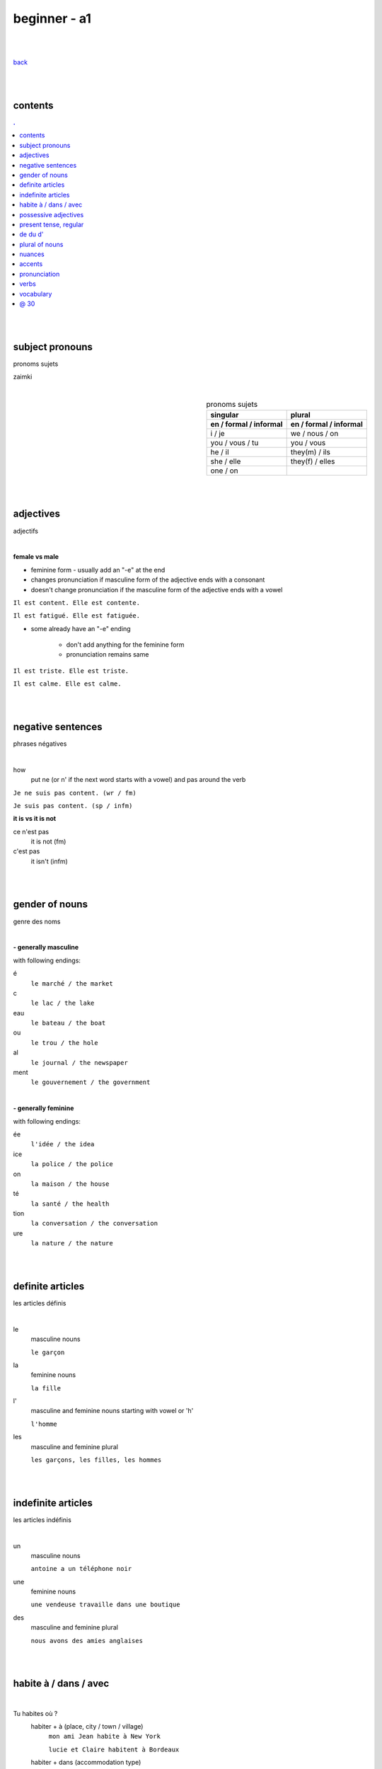 **beginner - a1**
----

|
|

`back <https://github.com/szczepanski/fr/blob/master/readme.rst>`_

|
|
contents
====
.. comment --> depth describes headings level inclusion
.. contents:: .
   :depth: 10

|
|

subject pronouns
====
pronoms sujets

zaimki

|

.. list-table:: pronoms sujets
   :widths: auto
   :header-rows: 2
   :align: right

   * - singular
     - plural
   * - en / formal / informal
     - en / formal / informal
   * - i / je
     - we / nous / on
   * - you / vous / tu
     - you / vous 
   * - he / il
     - they(m) / ils
   * - she / elle
     - they(f) / elles
   * - one / on
     - 

|
|


adjectives
====
adjectifs

|

**female vs male**

- feminine form - usually add an "-e" at the end
- changes  pronunciation if  masculine form of the adjective ends with a consonant
- doesn't change  pronunciation if the masculine form of the adjective ends with a vowel

``Il est content. Elle est contente.``

``Il est fatigué. Elle est fatiguée.``

- some  already have an "-e" ending

   - don't add anything for the feminine form 
   - pronunciation remains same 
   
``Il est triste. Elle est triste.``

``Il est calme. Elle est calme.``

|
|

negative sentences
====
phrases négatives

|

how
   put ne (or n' if the next word starts with a vowel) and pas around the verb

``Je ne suis pas content. (wr / fm)``

``Je suis pas content. (sp / infm)``

**it is vs it is not**

ce n'est pas
   it is not (fm)
c'est pas
   it isn't (infm)

|
|

gender of nouns
====
genre des noms

|

**- generally masculine**

with following endings:

é
   ``le marché / the market``
c
   ``le lac / the lake``
eau
   ``le bateau / the boat``
ou
   ``le trou / the hole``
al
   ``le journal / the newspaper``
ment
   ``le gouvernement / the government``

|

**- generally feminine**

with following endings:

ée
   ``l'idée / the idea``
ice
   ``la police / the police``
on
   ``la maison / the house``
té
   ``la santé / the health``
tion
   ``la conversation / the conversation``
ure
   ``la nature / the nature``

|
|

definite articles
====
les articles définis

|

le
   masculine nouns
   
   ``le garçon``
la
   feminine nouns
   
   ``la fille``
l'
   masculine and feminine nouns starting with vowel or 'h'
   
   ``l'homme``   
les
   masculine and feminine plural
   
   ``les garçons, les filles, les hommes``

|
|

indefinite articles
====
les articles indéfinis

|

un
   masculine nouns
   
   ``antoine a un téléphone noir``
une
   feminine nouns
   
   ``une vendeuse travaille dans une boutique``
   
des
   masculine and feminine plural
   
   ``nous avons des amies anglaises``

|
|

habite à / dans / avec
====

|

Tu habites où ?
   habiter + à (place, city / town / village)
      ``mon ami Jean habite à New York``
      
      ``lucie et Claire habitent à Bordeaux``
      
   habiter + dans (accommodation type)
      ``ma sœur habite dans un appart``
      
      ``mes cousins habitent dans une maison``

|

Tu habites avec qui ?
   habiter + avec
      ``j'habite avec mes colocataires``
      
      ``tom et Aurélie habitent avec leurs amis``
      
|
|


possessive adjectives 
====
adjectifs possessifs 

|

   these adjectives must match in **gender** and **number** with the thing or person that is "owned"
   
|

**- possessive adjectives - singular person**

possessive adjectives agree with both:
   person they refer to
   
   noun that follows

.. list-table:: possessive adjectives
   :widths: auto
   :header-rows: 1
   :align: right

   * - personne
     - adjectives (m,f,p)
   * - je
     - mon, ma, mes
   * - tu
     - ton, ta, tes
   * - il / elle
     - son, sa, ses

|

mon, ton, son
   masculine singular nouns
   
   feminine singular noun starting with vowel
   
   ``son ami Marc est professeur``

   ``mon oncle Pierre est médecin``
   
   ``ton amie Julie habite en Espagne``
   
ma, ta, sa
   feminine singular nouns starting with consonant
   
   ``ma fille a huit ans``
   
mes, tes, ses
   masculine, feminine and thing "owned" plural
   
   ``J'aime beaucoup mes cousines``

   ``tes frères sont gentils``

   ``ses enfants ont les yeux marron``
   
|

**- possessive adjectives - plural person**

|

.. list-table:: possessive adjectives
   :widths: auto
   :header-rows: 1
   :align: right

   * - personne
     - adjectives (s, p)
   * - nous
     - notre, nos
   * - vous
     - votre, vos
   * - ils / elles
     - leur, leurs
   * - on 
     - notre, nos

|

notre, votre, leur
   masculine, feminine, thing "owned" singular
   
   ``notre cousine est polonaise``
   
   ``leur mère habite en Chine``
   
   ``votre chat est mignon``
   
nos, vos, leurs
   masculine, feminine, thing "owned" plural 

   ``vos amis sont français``
   
   ``leurs enfants sont adorables``
   
   ``nos filles ont les cheveux bruns``

|
|

present tense, regular
====
temps présent, régulier

|

temps présent, régulier
   verbs that end with er - 90% of all verbs
   
   to create it:
      
      remove 'er' and leave  stem
      
      add  correct ending

|
      
.. list-table:: regular present time endings
   :widths: auto
   :header-rows: 1
   :align: right

   * - person and ending (singular)
     - person and ending (plural)
   * - je **e**
     - nous **ons**
   * - tu **es**
     - vous **ez**
   * - il / elle / on **e**
     - ils / elles **ent**

|

pronouncitation 
   singular - all sound same
   
   plural - ils and elles - sound same as in singular
|
|

de du d'
====

|

de 
   folowed by feminine noun
du
   folowed by masculine noun

d' 
   folowed by noun starting with vowel

|

**- origin context**

use of ``je viens + de/d'/du + country``
   de - feminine country
   
   du - masuline country
   
   d' - vowel starting country


|
|

plural of nouns
====

|

plural forms
   most nouns are created by adding *s* at the end
   
   definite and indefinite articles are les and des - both masculine and feminine
   
   ``le médecin - les médecins``
   
   ``la fille - les filles``
   
   ``l'infirmier - les infirmiers``
   
   most nouns ending with **eau eu au** end with *x* in plural
   
   ``le bateau - les bateaux``
   
   ``le jeu - les jeux``
   
   ``le tuyau- les tuyaux``
   
   most nouns ending with **ou** end with *s* in plural
   
   ``le trou - les trous / the hole - the holes``
   
   most nouns ending with **al** end with *aux* in plural
   
   ``le cheval- les chevaux``
   
   ``le journal - les journaux``

   singular nouns ending wit **z x s** reamin same
   
   ``le nez - les nez``
   
   ``le prix - les prix``
   
   ``le pas - les pas``

|
|
nuances
====
les nuances

|

**- feminine vs masuline jobs**

feminine form of jobs end with 'e'
   ``la programmeuse or l'étudiante``
 
exceptions (remains same in masculine and feminine)
   ``la docteur, la professeur, l'ingénieur``

|

**- je vs j'**

when je precedes a word starting with a, e, i, o, u, y or h
   ``drop 'e' --> je becomes j'``

|

**- articles in front of nouns in jobs context**
always use articles in front of nouns 
   except when describing profession using the verb 'être'
   
   ``Je suis programmeuse pour une entreprise d’éducation technologique.``
   
   ``Je suis étudiant à l’université de la Sorbonne.``
   
   ``Elle est docteur au service des urgences.``

|

**- 'travailler' with 'dans'**

used to describe which sector person works 
   ``Je travaille dans le secteur des énergies renouvelables.``
   
   ``On travaille dans la finance.``
   
   ``Elle travaille dans la publicité. ``
   
|
   
**- languages and nationalities**

*capitalization*

nationalities, languages - lowercase
   ``Je suis français``
   
   ``Il parle anglais``

one person, group of people, nation - capital letter
   ``un Français``
   
   ``des Allemands``

|

language name and nationality masculine form - often same

|

**- countries**

*gender*

feminine   
    most names countries ending in E
      
    Je viens **de** France
masculine
   most names countries that do not end in E
      
   Ils viennent **du** Brésil

|

**- colors**

|

colors
   most colours match in gender and number with the object they refer to
   
   ``Le chat est blanc``
   
   ``La robe est blanche``
   
   ``Les robes sont blanches``
   
   ``Les chats sont blancs``
   
   ones that end with *e* stay same feminine and masculine
   
   ``Le ballon est jaune``
   
   ``La jupe est jaune``
   
   some as browna and orrange alwas stay same
   
   ``Les carottes sont orange``

|

**- transport**

|

aller + en + transport mode
   ``en bus, en métro, en taxi, en train, en voiture, en tram``

aller + à + transport mode
   ``à moto, à vélo, à pied``

|
|

accents
====
les accents

|


´    [é]
   l'accent aigu / acute accent / wysoki akcent
   
   changes pronunciation
   
   ``enchanté, fatigué``

|

`    [à, è, ù]
   l'accent grave / grave accent / akcent ciężki
   
   **è** changes pronunciation
   
   ``collègue, bière``
   
   **à ,ù** same pronunciation
   
   both to distinguish words - same spelling / different meaning
   
   ``ou - or / où - where``

   ``a - has / à - at``

|

ˆ    [â, ê, î, ô, û]
   l'accent circonflexe / circumflex / akcent obwodowy
   
   same pronunciation
   
   sometimes to indicate that  "s" used to come after the vowel ``forêt (forest), hôpital (hospital)``
   
   sometimes to distinguish words - same spelling / different meaning ``sur (on) / sûr (sure)``
   
   ``âge, être, s'il vous plaît``
   
|

¨    [ë, ï, ü]
   l'accent tréma / diacritic accent / diaeresja
   
   used above  second of two consecutive vowels to pronounce both vowels separately
   
   ``Noël, Jamaïque``

¸    [ç]
   la cédille / cedilla

   gives "c" an "s" sound instead of a hard "k" sound

   ``garçon, français``

|
|

pronunciation 
====
prononciation

|

**- ou vs u**

- **ou** --> vous, tout, roue
   - *tongue in centre of mouth (not touching any other part)*
   - mouth rounded, lips pushed forward (blowing out candle)
   - mouth almost closed

- **u** --> vue, tu, rue
   - *tongue is at the front touching the bottom front teeth*
   - mouth rounded, lips pushed forward (blowing out candle)
   - mouth almost closed

|

**- ils / elles ont vs ils / elles sont**
   similar but different meanings, pronunciations
   
   ils / elles ont - 'z' sound between / they have (m/f)
   
   ils / elles sont - 's' sound between / they are (m/f)

|

**-  é vs è**

|

sound é
   lips spread as if when smiling
   
   tip of tongue touching bottom front teeth
      
   sound applies in:
   
   **é, ée**
   
   ``fatigué(e), stressée``
   
   **es**
   
   ``ces, les`` 

   **er, ez**
   
   ``dîner, aimer, nez, vous mangez``
   
sound è
   mouth quite open, as if sounding letter 'o' 

   tip of tongue touching bottom front teeth

   sound applies in:
   
   **è**
   
   ``inquiète, le père``
   
   **ai**
   
   ``faire, j'aime`` 

   **ê**
   
   ``la forêt, être, fête``
   
|
|


verbs
====
verbes

|

.. list-table:: **être** to be (present)
   :widths: auto
   :header-rows: 1
   :align: right

   * - singular fr/ en
     - plural fr/ en
   * - je suis / i am
     - nous sommes / we are
   * - tu es / you are
     - vous êtes / you are
   * - il est / he is
     - ils sont / they are (m)
   * - elle est / she is
     - elles sont / they are (f)
   * - 
     - on est / they are (infm)

|

.. list-table:: **avoir** to have (present)
   :widths: auto
   :header-rows: 1
   :align: right

   * - singular fr/ en
     - plural fr/ en
   * - j'ai / i have
     - nous avons / we have
   * - tu as / you have
     - vous avez / you have
   * - il a / he has
     - ils ont / they have (m)
   * - elle a / she has
     - elles ont / they have (f)
   * - 
     - on a / we have (infm)

|

.. list-table:: **aller** verb_en (present)
   :widths: auto
   :header-rows: 1
   :align: right
   
   * - singular
     - plural
   * - je **vais**
     - nous **allons**
   * - tu **vas**
     - vous **allez**
   * - il / elle / on **va**
     - ils / elles **vont**

|

.. list-table:: **prendre** verb_en (present)
   :widths: auto
   :header-rows: 1
   :align: right
   
   * - singular
     - plural
   * - je **prends**
     - nous **prenons**
   * - tu **prends**
     - vous **prenez**
   * - il / elle / on **prend**
     - ils / elles **prennent**

.. list-table:: **habiter** to live (present, regular)
   :widths: auto
   :header-rows: 1
   :align: right
   
   * - singular
     - plural
   * - j' **habite**
     - nous **habitons**
   * - tu **habites**
     - vous **habitez**
   * - il / elle / on **habite**
     - ils / elles **habitent**
     
|

.. list-table:: **aimer** to love, like (present, regular)
   :widths: auto
   :header-rows: 1
   :align: right
   
   * - singular
     - plural
   * - j' **aimer**
     - nous **aimons**
   * - tu **aimes**
     - vous **aimez**
   * - il / elle / on **aime**
     - ils / elles **aiment**
 
|
 
.. list-table:: **préférer** prefer (present, regular)
   :widths: auto
   :header-rows: 1
   :align: right
   
   * - singular
     - plural
   * - je **préfère**
     - nous **préférons**
   * - tu **préfères**
     - vous **préférez**
   * - il / elle / on **préfère**
     - ils / elles **préfèrent**

|

.. list-table:: **détester** to dislike (present, regular)
   :widths: auto
   :header-rows: 1
   :align: right
   
   * - singular
     - plural
   * - je **déteste**
     - nous **détestons**
   * - tu **détestes**
     - vous **détestez**
   * - il / elle / on **déteste**
     - ils / elles **détestent**

|

.. list-table:: **venir** to come (present, irregular)
   :widths: auto
   :header-rows: 1
   :align: right
   
   * - singular
     - plural
   * - je / j' viens
     - nous venons
   * - tu viens
     - vous venez
   * - il / elle / on vient
     - ils / elles viennent

|

.. list-table:: **mettre** to put (present, irregular)
   :widths: auto
   :header-rows: 1
   :align: right
   
   * - singular
     - plural
   * - je mets
     - nous mettons
   * - tu mets
     - vous mettez
   * - il / elle / on met
     - ils / elles mettent

|


present irregular - ir - template

.. list-table:: **verb_fr** verb_en (present, irregular)
   :widths: auto
   :header-rows: 1
   :align: right
   
   * - singular
     - plural
   * - je / j' ****
     - nous ****
   * - tu ****
     - vous ****
   * - il / elle / on ****
     - ils / elles ****

|


present regular template

.. list-table:: **verb_fr** verb_en (present, regular)
   :widths: auto
   :header-rows: 1
   :align: right
   
   * - singular
     - plural
   * - je / j' **_e**
     - nous **_ons**
   * - tu **_es**
     - vous **_ez**
   * - il / elle / on **_e**
     - ils / elles **_ent**

|
|
 
vocabulary
====
vocabulaire

|

enchanté / enchantée (said by m/f)
   nice to meet you 
oui / ouais (fm/ifm)
   yes
mouais, ok
   yeah, ok (not keen, ifm)
tu peux me tutoyer
   you can address me with tu
stressé / stressée (m/f)
   stressed
inquiet / inquiète (m/f)
   worried
triste / triste (m/f)
   sad
en forme / en forme (m/f)
   in good form, shape 
c'est parti
   let's do it
un, une, deux, trois, quatre, cinq, six, sept, huit, neuf, dix
   1 (m), 1 (f), 2, 3, 4, 5, 6, 7, 8, 9, 10

appartement / appart (fm / infm)
   appartemen, flat
français / française (m/f)
   French
britannique / britannique (m/f)
   British
espagnol / espagnole (m/f)
   Spanish
allemand / allemande (m/f)
   German 
polonais / polonaise (m/f)
   Polish   
russe / russe (m/f)
   Russian 
turc / turque (m/f)
   Turkish
brésilien / brésilienne (m/f)
   Brazilian
portugais / portugaise (m/f)
   Portuguese
japonais / japonaise (m/f)
   Japanese
chinois / chinoise (m/f)
   Chinese
D'où viens-tu?
   Where do you come from?
Je viens de / du / d' ...
   I come from...
colocataire / coloc (fm / infm)
   room / flat / house mate
rentrer
   to coma back
l’infirmier (m)
   nurse
tous les jours
   every day
le train-train quotidien
   everyday life
le petit copain
   boyfriend
près de
   near
un aller simple
   one-way ticket
un aller-retour
   return ticket
J’aimerais me faire rembourser
   I would like a refund
avoir du retard
   to be delayed
être annulé
   to be cancelled
j’aimerais
   I wish / would like
je voudrais
   I would like
   
|
|

@ 30
====

|
|
